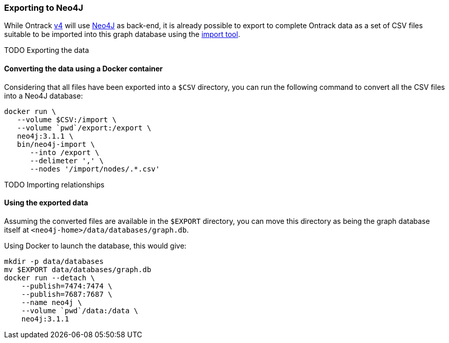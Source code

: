 [[appendix-neo4j-export]]
=== Exporting to Neo4J

While Ontrack https://github.com/nemerosa/ontrack/issues/282[v4] will use
https://neo4j.com/[Neo4J] as back-end, it is already possible to export to
complete Ontrack data as a set of CSV files suitable to be imported into this
graph database using the
https://neo4j.com/docs/operations-manual/current/tutorial/import-tool/[import tool].

TODO Exporting the data

[[appendix-neo4j-export-convert]]
==== Converting the data using a Docker container

Considering that all files have been exported into a `$CSV` directory,
you can run the following command to convert all the CSV files into a
Neo4J database:

[source,bash]
----
docker run \
   --volume $CSV:/import \
   --volume `pwd`/export:/export \
   neo4j:3.1.1 \
   bin/neo4j-import \
      --into /export \
      --delimeter ',' \
      --nodes '/import/nodes/.*.csv'
----

TODO Importing relationships

[[appendix-neo4j-export-using]]
==== Using the exported data

Assuming the converted files are available in the `$EXPORT` directory, you can move this directory as being
the graph database itself at `<neo4j-home>/data/databases/graph.db`.

Using Docker to launch the database, this would give:

[source,bash]
----
mkdir -p data/databases
mv $EXPORT data/databases/graph.db
docker run --detach \
    --publish=7474:7474 \
    --publish=7687:7687 \
    --name neo4j \
    --volume `pwd`/data:/data \
    neo4j:3.1.1
----
